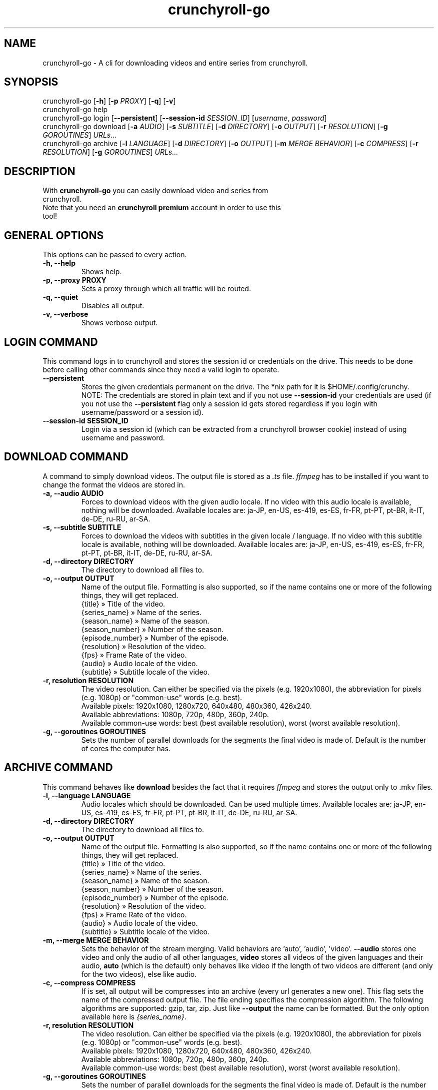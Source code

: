 .TH crunchyroll-go 1 "21 March 2022" "crunchyroll-go" "Crunchyroll Downloader"

.SH NAME
crunchyroll-go - A cli for downloading videos and entire series from crunchyroll.

.SH SYNOPSIS
crunchyroll-go [\fB-h\fR] [\fB-p\fR \fIPROXY\fR] [\fB-q\fR] [\fB-v\fR]
.br
crunchyroll-go help
.br
crunchyroll-go login [\fB--persistent\fR] [\fB--session-id\fR \fISESSION_ID\fR] [\fIusername\fR, \fIpassword\fR]
.br
crunchyroll-go download [\fB-a\fR \fIAUDIO\fR] [\fB-s\fR \fISUBTITLE\fR] [\fB-d\fR \fIDIRECTORY\fR] [\fB-o\fR \fIOUTPUT\fR] [\fB-r\fR \fIRESOLUTION\fR] [\fB-g\fR \fIGOROUTINES\fR] \fIURLs...\fR
.br
crunchyroll-go archive [\fB-l\fR \fILANGUAGE\fR] [\fB-d\fR \fIDIRECTORY\fR] [\fB-o\fR \fIOUTPUT\fR] [\fB-m\fR \fIMERGE BEHAVIOR\fR] [\fB-c\fR \fICOMPRESS\fR] [\fB-r\fR \fIRESOLUTION\fR] [\fB-g\fR \fIGOROUTINES\fR] \fIURLs...\fR

.SH DESCRIPTION
.TP
With \fBcrunchyroll-go\fR you can easily download video and series from crunchyroll.
.TP

Note that you need an \fBcrunchyroll premium\fR account in order to use this tool!

.SH GENERAL OPTIONS
.TP
This options can be passed to every action.
.TP

\fB-h, --help\fR
Shows help.
.TP

\fB-p, --proxy PROXY\fR
Sets a proxy through which all traffic will be routed.
.TP

\fB-q, --quiet\fR
Disables all output.
.TP

\fB-v, --verbose\fR
Shows verbose output.

.SH LOGIN COMMAND
This command logs in to crunchyroll and stores the session id or credentials on the drive. This needs to be done before calling other commands since they need a valid login to operate.
.TP

\fB--persistent\fR
Stores the given credentials permanent on the drive. The *nix path for it is $HOME/.config/crunchy.
.br
NOTE: The credentials are stored in plain text and if you not use \fB--session-id\fR your credentials are used (if you not use the \fB--persistent\fR flag only a session id gets stored regardless if you login with username/password or a session id).
.TP

\fB--session-id SESSION_ID\fR
Login via a session id (which can be extracted from a crunchyroll browser cookie) instead of using username and password.

.SH DOWNLOAD COMMAND
A command to simply download videos. The output file is stored as a \fI.ts\fR file. \fIffmpeg\fR has to be installed if you want to change the format the videos are stored in.
.TP

\fB-a, --audio AUDIO\fR
Forces to download videos with the given audio locale. If no video with this audio locale is available, nothing will be downloaded. Available locales are: ja-JP, en-US, es-419, es-ES, fr-FR, pt-PT, pt-BR, it-IT, de-DE, ru-RU, ar-SA.
.TP

\fB-s, --subtitle SUBTITLE\fR
Forces to download the videos with subtitles in the given locale / language. If no video with this subtitle locale is available, nothing will be downloaded. Available locales are: ja-JP, en-US, es-419, es-ES, fr-FR, pt-PT, pt-BR, it-IT, de-DE, ru-RU, ar-SA.
.TP

\fB-d, --directory DIRECTORY\fR
The directory to download all files to.
.TP

\fB-o, --output OUTPUT\fR
Name of the output file. Formatting is also supported, so if the name contains one or more of the following things, they will get replaced.
    {title} » Title of the video.
    {series_name} » Name of the series.
    {season_name} » Name of the season.
    {season_number} » Number of the season.
    {episode_number} » Number of the episode.
    {resolution} » Resolution of the video.
    {fps} » Frame Rate of the video.
    {audio} » Audio locale of the video.
    {subtitle} » Subtitle locale of the video.
.TP

\fB-r, resolution RESOLUTION\fR
The video resolution. Can either be specified via the pixels (e.g. 1920x1080), the abbreviation for pixels (e.g. 1080p) or "common-use" words (e.g. best).
    Available pixels: 1920x1080, 1280x720, 640x480, 480x360, 426x240.
    Available abbreviations: 1080p, 720p, 480p, 360p, 240p.
    Available common-use words: best (best available resolution), worst (worst available resolution).
.TP

\fB-g, --goroutines GOROUTINES\fR
Sets the number of parallel downloads for the segments the final video is made of. Default is the number of cores the computer has.

.SH ARCHIVE COMMAND
This command behaves like \fBdownload\fR besides the fact that it requires \fIffmpeg\fR and stores the output only to .mkv files.
.TP

\fB-l, --language LANGUAGE\fR
Audio locales which should be downloaded. Can be used multiple times. Available locales are: ja-JP, en-US, es-419, es-ES, fr-FR, pt-PT, pt-BR, it-IT, de-DE, ru-RU, ar-SA.
.TP

\fB-d, --directory DIRECTORY\fR
The directory to download all files to.
.TP

\fB-o, --output OUTPUT\fR
Name of the output file. Formatting is also supported, so if the name contains one or more of the following things, they will get replaced.
    {title} » Title of the video.
    {series_name} » Name of the series.
    {season_name} » Name of the season.
    {season_number} » Number of the season.
    {episode_number} » Number of the episode.
    {resolution} » Resolution of the video.
    {fps} » Frame Rate of the video.
    {audio} » Audio locale of the video.
    {subtitle} » Subtitle locale of the video.
.TP

\fB-m, --merge MERGE BEHAVIOR\fR
Sets the behavior of the stream merging. Valid behaviors are 'auto', 'audio', 'video'. \fB--audio\fR stores one video and only the audio of all other languages, \fBvideo\fR stores all videos of the given languages and their audio, \fBauto\fR (which is the default) only behaves like video if the length of two videos are different (and only for the two videos), else like audio.
.TP

\fB-c, --compress COMPRESS\fR
If is set, all output will be compresses into an archive (every url generates a new one). This flag sets the name of the compressed output file. The file ending specifies the compression algorithm. The following algorithms are supported: gzip, tar, zip.
Just like \fB--output\fR the name can be formatted. But the only option available here is \fI{series_name}\fR.
.TP

\fB-r, resolution RESOLUTION\fR
The video resolution. Can either be specified via the pixels (e.g. 1920x1080), the abbreviation for pixels (e.g. 1080p) or "common-use" words (e.g. best).
    Available pixels: 1920x1080, 1280x720, 640x480, 480x360, 426x240.
    Available abbreviations: 1080p, 720p, 480p, 360p, 240p.
    Available common-use words: best (best available resolution), worst (worst available resolution).
.TP

\fB-g, --goroutines GOROUTINES\fR
Sets the number of parallel downloads for the segments the final video is made of. Default is the number of cores the computer has.

.SH URL OPTIONS
If you want to download only specific episode of a series, you could either pass every single episode url to the downloader (which is fine for 1 - 3 episodes) or use filtering.
It works pretty simple, just put a specific pattern surrounded by square brackets at the end of the url from the anime you want to download. A season and / or episode as well as a range from where to where episodes should be downloaded can be specified.
Use the list below to get a better overview what is possible
    ...[E5] - Download the fifth episode.
    ...[S1] - Download the full first season.
    ...[-S2] - Download all seasons up to and including season 2.
    ...[S3E4-] - Download all episodes from and including season 3, episode 4.
    ...[S1E4-S3] - Download all episodes from and including season 1, episode 4, until and including season 3.

In practise, it would look like this: \fIhttps://beta.crunchyroll.com/series/12345678/example[S1E5-S3E2]\fR.

The \fBS\fR, followed by the number indicates the season number, \fBE\fR, followed by the number indicates an episode number. It doesn't matter if \fBS\fR, \fBE\fR or both are missing. Theoretically \fB[-]\fR is a valid pattern too. Note that \fBS\fR must always stay before \fBE\fR when used.

.SH EXAMPLES
Login via crunchyroll account email and password.
.br
$ crunchyroll-go login user@example.com 12345678

Download a episode normally. Your system locale will be used for the video's audio.
.br
$ crunchyroll-go download https://www.crunchyroll.com/darling-in-the-franxx/episode-1-alone-and-lonesome-759575

Download a episode with 720p and name it to 'darling.mp4'. Note that you need \fBffmpeg\fR to save files which do not have '.ts' as file extension.
.br
$ crunchyroll-go download -o "darling.mp4" -r 720p https://www.crunchyroll.com/darling-in-the-franxx/episode-1-alone-and-lonesome-759575

Download a episode with japanese audio and american subtitles.
.br
$ crunchyroll-go download -a ja-JP -s en-US https://www.crunchyroll.com/darling-in-the-franxx[E3-E5]

Stores the episode in a .mkv file.
.br
$ crunchyroll-go archive https://www.crunchyroll.com/darling-in-the-franxx/darling-in-the-franxx/episode-1-alone-and-lonesome-759575

Downloads the first two episode of Darling in the FranXX and stores it compressed in a file.
.br
$ crunchyroll-go archive -c "ditf.tar.gz" https://www.crunchyroll.com/darling-in-the-franxx/darling-in-the-franxx[E1-E2]

.SH BUGS
If you notice any bug or want an enhancement, feel free to create a new issue or pull request in the GitHub repository.

.SH AUTHOR
ByteDream
.br
Source: https://github.com/ByteDream/crunchyroll-go

.SH COPYRIGHT
Copyright (C) 2022 ByteDream

This program is free software; you can redistribute it and/or
modify it under the terms of the GNU Lesser General Public
License as published by the Free Software Foundation; either
version 3 of the License, or (at your option) any later version.

This program is distributed in the hope that it will be useful,
but WITHOUT ANY WARRANTY; without even the implied warranty of
MERCHANTABILITY or FITNESS FOR A PARTICULAR PURPOSE.  See the GNU
Lesser General Public License for more details.

You should have received a copy of the GNU Lesser General Public License
along with this program; if not, write to the Free Software Foundation,
Inc., 51 Franklin Street, Fifth Floor, Boston, MA  02110-1301, USA.

